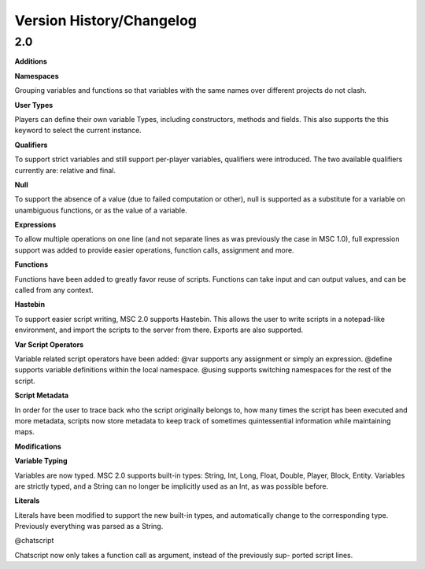 Version History/Changelog
=================================

2.0
-----------

**Additions**

**Namespaces**

Grouping variables and functions so that variables with the same names over different
projects do not clash.

**User Types**

Players can define their own variable Types, including constructors, methods and fields.
This also supports the this keyword to select the current instance.

**Qualifiers**

To support strict variables and still support per-player variables, qualifiers were 
introduced. The two available qualifiers currently are: relative and final.

**Null**

To support the absence of a value (due to failed computation or other), null is supported
as a substitute for a variable on unambiguous functions, or as the value of a variable.

**Expressions**

To allow multiple operations on one line (and not separate lines as was previously the case
in MSC 1.0), full expression support was added to provide easier operations, function
calls, assignment and more.

**Functions**

Functions have been added to greatly favor reuse of scripts. Functions can take input
and can output values, and can be called from any context.

**Hastebin**

To support easier script writing, MSC 2.0 supports Hastebin. This allows the user to
write scripts in a notepad-like environment, and import the scripts to the server from
there. Exports are also supported.

**Var Script Operators**

Variable related script operators have been added: @var supports any assignment or
simply an expression. @define supports variable definitions within the local namespace.
@using supports switching namespaces for the rest of the script.

**Script Metadata**

In order for the user to trace back who the script originally belongs to, how many times
the script has been executed and more metadata, scripts now store metadata to keep
track of sometimes quintessential information while maintaining maps.

**Modifications**

**Variable Typing**

Variables are now typed. MSC 2.0 supports built-in types: String, Int, Long, Float,
Double, Player, Block, Entity. Variables are strictly typed, and a String can no longer
be implicitly used as an Int, as was possible before.

**Literals**

Literals have been modified to support the new built-in types, and automatically change
to the corresponding type. Previously everything was parsed as a String.

@chatscript

Chatscript now only takes a function call as argument, instead of the previously sup-
ported script lines.



